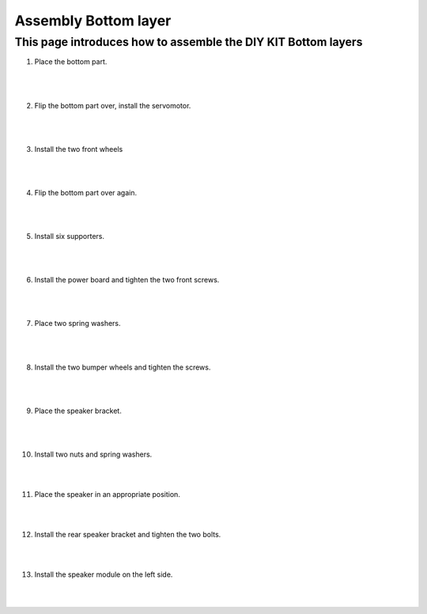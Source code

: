 ==============================
Assembly Bottom layer
==============================


This page introduces how to assemble the DIY KIT Bottom layers
-----------------

1. Place the bottom part.

    .. thumbnail:: /_images/build_tutorial/4.assembly_diy_kit/1-1.jpg
|
|

2. Flip the bottom part over, install the servomotor.

    .. thumbnail:: /_images/build_tutorial/4.assembly_diy_kit/1-2.jpg

|
|

3. Install the two front wheels

    .. thumbnail:: /_images/build_tutorial/4.assembly_diy_kit/1-3.jpg

|
|

4. Flip the bottom part over again.

    .. thumbnail:: /_images/build_tutorial/4.assembly_diy_kit/1-4.jpg

|
|

5. Install six supporters.

    .. thumbnail:: /_images/build_tutorial/4.assembly_diy_kit/1-5.jpg

|
|

6. Install the power board and tighten the two front screws.

    .. thumbnail:: /_images/build_tutorial/4.assembly_diy_kit/1-6.jpg

|
|

7. Place two spring washers.

    .. thumbnail:: /_images/build_tutorial/4.assembly_diy_kit/1-7.jpg

|
|

8. Install the two bumper wheels and tighten the screws.

    .. thumbnail:: /_images/build_tutorial/4.assembly_diy_kit/1-8.jpg

|
|

9. Place the speaker bracket.

    .. thumbnail:: /_images/build_tutorial/4.assembly_diy_kit/1-9.jpg

|
|

10. Install two nuts and spring washers.

    .. thumbnail:: /_images/build_tutorial/4.assembly_diy_kit/1-10.jpg

|
|

11. Place the speaker in an appropriate position.

    .. thumbnail:: /_images/build_tutorial/4.assembly_diy_kit/1-11.jpg

|
|

12. Install the rear speaker bracket and tighten the two bolts.

    .. thumbnail:: /_images/build_tutorial/4.assembly_diy_kit/1-12.jpg

|
|

13. Install the speaker module on the left side.

    .. thumbnail:: /_images/build_tutorial/4.assembly_diy_kit/1-13.jpg

|
|
